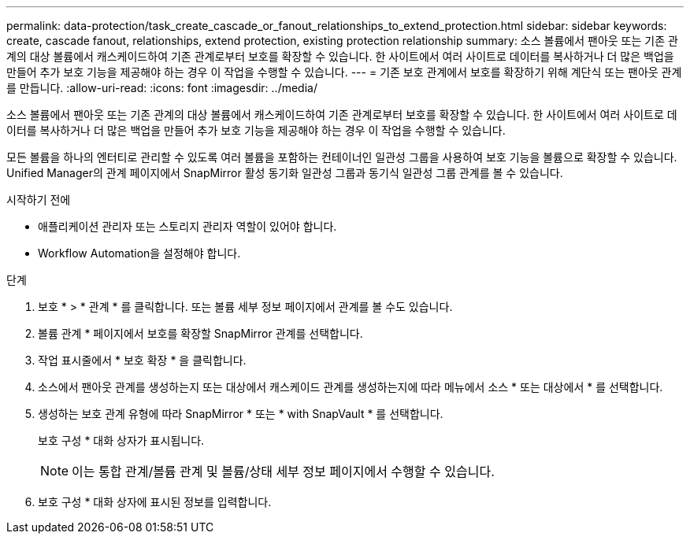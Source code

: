 ---
permalink: data-protection/task_create_cascade_or_fanout_relationships_to_extend_protection.html 
sidebar: sidebar 
keywords: create, cascade fanout, relationships, extend protection, existing protection relationship 
summary: 소스 볼륨에서 팬아웃 또는 기존 관계의 대상 볼륨에서 캐스케이드하여 기존 관계로부터 보호를 확장할 수 있습니다. 한 사이트에서 여러 사이트로 데이터를 복사하거나 더 많은 백업을 만들어 추가 보호 기능을 제공해야 하는 경우 이 작업을 수행할 수 있습니다. 
---
= 기존 보호 관계에서 보호를 확장하기 위해 계단식 또는 팬아웃 관계를 만듭니다.
:allow-uri-read: 
:icons: font
:imagesdir: ../media/


[role="lead"]
소스 볼륨에서 팬아웃 또는 기존 관계의 대상 볼륨에서 캐스케이드하여 기존 관계로부터 보호를 확장할 수 있습니다. 한 사이트에서 여러 사이트로 데이터를 복사하거나 더 많은 백업을 만들어 추가 보호 기능을 제공해야 하는 경우 이 작업을 수행할 수 있습니다.

모든 볼륨을 하나의 엔터티로 관리할 수 있도록 여러 볼륨을 포함하는 컨테이너인 일관성 그룹을 사용하여 보호 기능을 볼륨으로 확장할 수 있습니다. Unified Manager의 관계 페이지에서 SnapMirror 활성 동기화 일관성 그룹과 동기식 일관성 그룹 관계를 볼 수 있습니다.

.시작하기 전에
* 애플리케이션 관리자 또는 스토리지 관리자 역할이 있어야 합니다.
* Workflow Automation을 설정해야 합니다.


.단계
. 보호 * > * 관계 * 를 클릭합니다. 또는 볼륨 세부 정보 페이지에서 관계를 볼 수도 있습니다.
. 볼륨 관계 * 페이지에서 보호를 확장할 SnapMirror 관계를 선택합니다.
. 작업 표시줄에서 * 보호 확장 * 을 클릭합니다.
. 소스에서 팬아웃 관계를 생성하는지 또는 대상에서 캐스케이드 관계를 생성하는지에 따라 메뉴에서 소스 * 또는 대상에서 * 를 선택합니다.
. 생성하는 보호 관계 유형에 따라 SnapMirror * 또는 * with SnapVault * 를 선택합니다.
+
보호 구성 * 대화 상자가 표시됩니다.

+
[NOTE]
====
이는 통합 관계/볼륨 관계 및 볼륨/상태 세부 정보 페이지에서 수행할 수 있습니다.

====
. 보호 구성 * 대화 상자에 표시된 정보를 입력합니다.

